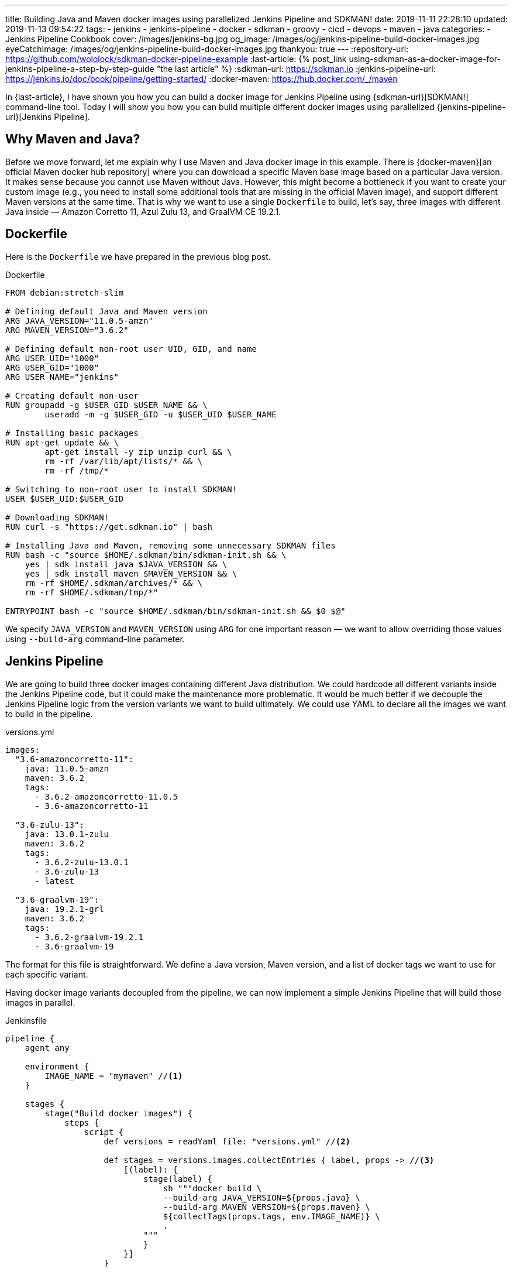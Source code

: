 ---
title: Building Java and Maven docker images using parallelized Jenkins Pipeline and SDKMAN!
date: 2019-11-11 22:28:10
updated: 2019-11-13 09:54:22
tags:
    - jenkins
    - jenkins-pipeline
    - docker
    - sdkman
    - groovy
    - cicd
    - devops
    - maven
    - java
categories:
    - Jenkins Pipeline Cookbook
cover: /images/jenkins-bg.jpg
og_image: /images/og/jenkins-pipeline-build-docker-images.jpg
eyeCatchImage: /images/og/jenkins-pipeline-build-docker-images.jpg
thankyou: true
---
:repository-url: https://github.com/wololock/sdkman-docker-pipeline-example
:last-article: pass:[{% post_link using-sdkman-as-a-docker-image-for-jenkins-pipeline-a-step-by-step-guide "the last article" %}]
:sdkman-url: https://sdkman.io
:jenkins-pipeline-url: https://jenkins.io/doc/book/pipeline/getting-started/
:docker-maven: https://hub.docker.com/_/maven

In {last-article}, I have shown you how you can build a docker image for Jenkins Pipeline using {sdkman-url}[SDKMAN!] command-line tool.
Today I will show you how you can build multiple different docker images using parallelized {jenkins-pipeline-url}[Jenkins Pipeline].

++++
<!-- more -->
++++

== Why Maven and Java?

Before we move forward, let me explain why I use Maven and Java docker image in this example.
There is {docker-maven}[an official Maven docker hub repository] where you can download a specific Maven base image based on a particular Java version.
It makes sense because you cannot use Maven without Java.
However, this might become a bottleneck if you want to create your custom image (e.g., you need to install some additional tools that are missing in the official Maven image), and support different Maven versions at the same time.
That is why we want to use a single `Dockerfile` to build, let's say, three images with different Java inside — Amazon Corretto 11, Azul Zulu 13, and GraalVM CE 19.2.1.

== Dockerfile

Here is the `Dockerfile` we have prepared in the previous blog post.

.Dockerfile
[source,dockerfile]
----
FROM debian:stretch-slim

# Defining default Java and Maven version
ARG JAVA_VERSION="11.0.5-amzn"
ARG MAVEN_VERSION="3.6.2"

# Defining default non-root user UID, GID, and name
ARG USER_UID="1000"
ARG USER_GID="1000"
ARG USER_NAME="jenkins"

# Creating default non-user
RUN groupadd -g $USER_GID $USER_NAME && \
	useradd -m -g $USER_GID -u $USER_UID $USER_NAME

# Installing basic packages
RUN apt-get update && \
	apt-get install -y zip unzip curl && \
	rm -rf /var/lib/apt/lists/* && \
	rm -rf /tmp/*

# Switching to non-root user to install SDKMAN!
USER $USER_UID:$USER_GID

# Downloading SDKMAN!
RUN curl -s "https://get.sdkman.io" | bash

# Installing Java and Maven, removing some unnecessary SDKMAN files
RUN bash -c "source $HOME/.sdkman/bin/sdkman-init.sh && \
    yes | sdk install java $JAVA_VERSION && \
    yes | sdk install maven $MAVEN_VERSION && \
    rm -rf $HOME/.sdkman/archives/* && \
    rm -rf $HOME/.sdkman/tmp/*"

ENTRYPOINT bash -c "source $HOME/.sdkman/bin/sdkman-init.sh && $0 $@"
----

We specify `JAVA_VERSION`  and `MAVEN_VERSION` using `ARG` for one important reason — we want to allow overriding those values using `--build-arg` command-line parameter.

== Jenkins Pipeline

We are going to build three docker images containing different Java distribution.
We could hardcode all different variants inside the Jenkins Pipeline code, but it could make the maintenance more problematic.
It would be much better if we decouple the Jenkins Pipeline logic from the version variants we want to build ultimately.
We could use YAML to declare all the images we want to build in the pipeline.

.versions.yml
[source,yaml]
----
images:
  "3.6-amazoncorretto-11":
    java: 11.0.5-amzn
    maven: 3.6.2
    tags:
      - 3.6.2-amazoncorretto-11.0.5
      - 3.6-amazoncorretto-11

  "3.6-zulu-13":
    java: 13.0.1-zulu
    maven: 3.6.2
    tags:
      - 3.6.2-zulu-13.0.1
      - 3.6-zulu-13
      - latest

  "3.6-graalvm-19":
    java: 19.2.1-grl
    maven: 3.6.2
    tags:
      - 3.6.2-graalvm-19.2.1
      - 3.6-graalvm-19
----

The format for this file is straightforward.
We define a Java version, Maven version, and a list of docker tags we want to use for each specific variant.

Having docker image variants decoupled from the pipeline, we can now implement a simple Jenkins Pipeline that will build those images in parallel.

.Jenkinsfile
[source,groovy]
----
pipeline {
    agent any

    environment {
        IMAGE_NAME = "mymaven" //<1>
    }

    stages {
        stage("Build docker images") {
            steps {
                script {
                    def versions = readYaml file: "versions.yml" //<2>

                    def stages = versions.images.collectEntries { label, props -> //<3>
                        [(label): {
                            stage(label) {
                                sh """docker build \
                                --build-arg JAVA_VERSION=${props.java} \
                                --build-arg MAVEN_VERSION=${props.maven} \
                                ${collectTags(props.tags, env.IMAGE_NAME)} \
                                .
                            """
                            }
                        }]
                    }

                    parallel stages //<4>
                }
            }
        }
    }
}

@NonCPS
String collectTags(final List<String> tags, final String imageName) {
    return tags.collect { tag -> "-t ${imageName}:${tag}" }.join(" ")
}
----

This pipeline has only a single stage that executes three nested stages in parallel.
Each parallelized stage is responsible for building and tagging one specific variant of `mymaven` docker image pass:[<em class="conum" data-value="1"></em>].
We use `readYaml` pipeline utility step to read images configuration from the `versions.yml` file pass:[<em class="conum" data-value="2"></em>].
Then we construct the stage for every image pass:[<em class="conum" data-value="3"></em>] to run in parallel pass:[<em class="conum" data-value="4"></em>].

When we execute this pipeline, we get something like this.

[.text-center]
--
[.img-responsive.img-thumbnail]
[link=/images/sdkman-docker-pipeline.png]
image::/images/sdkman-docker-pipeline.png[]
--

Every parallel stage has built a different docker image variant.

[source,bash]
----
# 3.6-amazoncorretto-11 stage:
+ docker build --build-arg JAVA_VERSION=11.0.5-amzn --build-arg MAVEN_VERSION=3.6.2 -t mymaven:3.6.2-amazoncorretto-11.0.5 -t mymaven:3.6-amazoncorretto-11 .

# 3.6-graalvm-19 stage:
+ docker build --build-arg JAVA_VERSION=19.2.1-grl --build-arg MAVEN_VERSION=3.6.2 -t mymaven:3.6.2-graalvm-19.2.1 -t mymaven:3.6-graalvm-19 .

# 3.6-zulu-13 stage:
+ docker build --build-arg JAVA_VERSION=13.0.1-zulu --build-arg MAVEN_VERSION=3.6.2 -t mymaven:3.6.2-zulu-13.0.1 -t mymaven:3.6-zulu-13 -t mymaven:latest .
----

We can list existing `mymaven` docker images.

[source,bash]
----
$ docker images | grep mymaven
mymaven            3.6-graalvm-19                32a1ea1dc8ee        38 minutes ago      1.01 GB
mymaven            3.6.2-graalvm-19.2.1          32a1ea1dc8ee        38 minutes ago      1.01 GB
mymaven            3.6-zulu-13                   8553ca3e7556        41 minutes ago      439 MB
mymaven            3.6.2-zulu-13.0.1             8553ca3e7556        41 minutes ago      439 MB
mymaven            latest                        8553ca3e7556        41 minutes ago      439 MB
mymaven            3.6-amazoncorretto-11         1d38b0879ab0        5 days ago          407 MB
mymaven            3.6.2-amazoncorretto-11.0.5   1d38b0879ab0        5 days ago          407 MB
----

And as the final step, we can execute `mvn -version` from each docker image to verify that everything worked.

[source,bash,subs="verbatim,attributes,quotes"]
----
**$ docker run --rm -u $(id -u) [.mark]#mymaven:3.6-amazoncorretto-11# mvn -version**
Apache Maven 3.6.2 (40f52333136460af0dc0d7232c0dc0bcf0d9e117; 2019-08-27T15:06:16Z)
Maven home: /home/jenkins/.sdkman/candidates/maven/current
Java version: 11.0.5, vendor: Amazon.com Inc., runtime: /home/jenkins/.sdkman/candidates/java/11.0.5-amzn
Default locale: en_US, platform encoding: ANSI_X3.4-1968
OS name: "linux", version: "5.3.8-200.fc30.x86_64", arch: "amd64", family: "unix"

**$ docker run --rm -u $(id -u) [.mark]#mymaven:3.6-graalvm-19# mvn -version**
Apache Maven 3.6.2 (40f52333136460af0dc0d7232c0dc0bcf0d9e117; 2019-08-27T15:06:16Z)
Maven home: /home/jenkins/.sdkman/candidates/maven/current
Java version: 1.8.0_232, vendor: Oracle Corporation, runtime: /home/jenkins/.sdkman/candidates/java/19.2.1-grl/jre
Default locale: en_US, platform encoding: ANSI_X3.4-1968
OS name: "linux", version: "5.3.8-200.fc30.x86_64", arch: "amd64", family: "unix"

**$ docker run --rm -u $(id -u) [.mark]#mymaven:3.6-zulu-13# mvn -version**
Apache Maven 3.6.2 (40f52333136460af0dc0d7232c0dc0bcf0d9e117; 2019-08-27T15:06:16Z)
Maven home: /home/jenkins/.sdkman/candidates/maven/current
Java version: 13.0.1, vendor: Azul Systems, Inc., runtime: /home/jenkins/.sdkman/candidates/java/13.0.1-zulu
Default locale: en_US, platform encoding: ANSI_X3.4-1968
OS name: "linux", version: "5.3.8-200.fc30.x86_64", arch: "amd64", family: "unix"
----

NOTE: You can download the source code presented in this blog post from the following Github repository — {repository-url}.

== Conclusion

That's all for today.
The pipeline I have shown you could be extended to run some parallelized smoke tests, and publish generated docker images to some remote hub.
But this is maybe a subject for another story.
Let me know what do you think about this blog post in the comments section down below.
See you next time!
